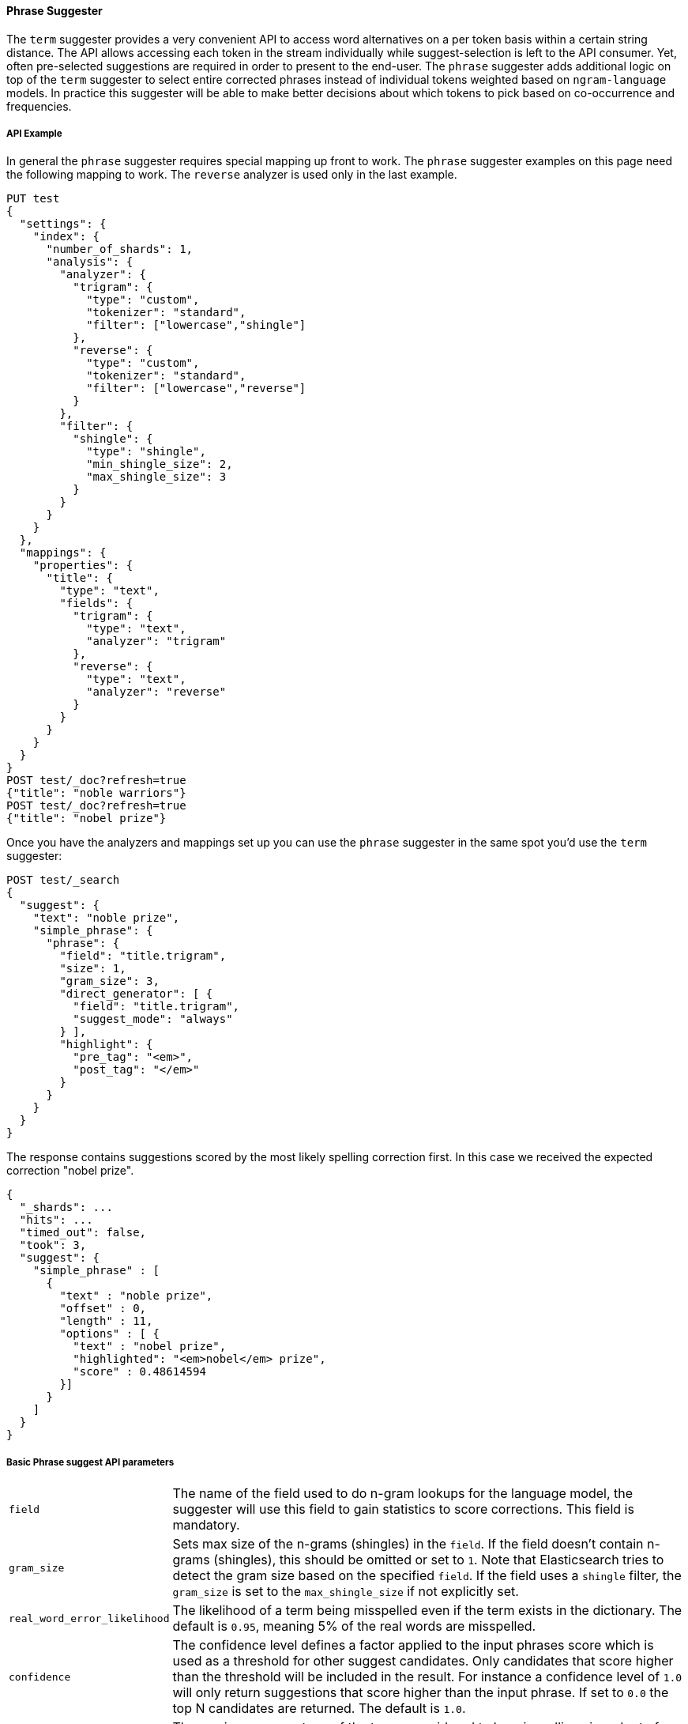 [[phrase-suggester]]
==== Phrase Suggester

The `term` suggester provides a very convenient API to access word
alternatives on a per token basis within a certain string distance. The API
allows accessing each token in the stream individually while
suggest-selection is left to the API consumer. Yet, often pre-selected
suggestions are required in order to present to the end-user. The
`phrase` suggester adds additional logic on top of the `term` suggester
to select entire corrected phrases instead of individual tokens weighted
based on `ngram-language` models. In practice this suggester will be
able to make better decisions about which tokens to pick based on
co-occurrence and frequencies.

===== API Example

In general the `phrase` suggester requires special mapping up front to work.
The `phrase` suggester examples on this page need the following mapping to
work. The `reverse` analyzer is used only in the last example.

[source,console]
--------------------------------------------------
PUT test
{
  "settings": {
    "index": {
      "number_of_shards": 1,
      "analysis": {
        "analyzer": {
          "trigram": {
            "type": "custom",
            "tokenizer": "standard",
            "filter": ["lowercase","shingle"]
          },
          "reverse": {
            "type": "custom",
            "tokenizer": "standard",
            "filter": ["lowercase","reverse"]
          }
        },
        "filter": {
          "shingle": {
            "type": "shingle",
            "min_shingle_size": 2,
            "max_shingle_size": 3
          }
        }
      }
    }
  },
  "mappings": {
    "properties": {
      "title": {
        "type": "text",
        "fields": {
          "trigram": {
            "type": "text",
            "analyzer": "trigram"
          },
          "reverse": {
            "type": "text",
            "analyzer": "reverse"
          }
        }
      }
    }
  }
}
POST test/_doc?refresh=true
{"title": "noble warriors"}
POST test/_doc?refresh=true
{"title": "nobel prize"}
--------------------------------------------------
// TESTSETUP

Once you have the analyzers and mappings set up you can use the `phrase`
suggester in the same spot you'd use the `term` suggester:

[source,console]
--------------------------------------------------
POST test/_search
{
  "suggest": {
    "text": "noble prize",
    "simple_phrase": {
      "phrase": {
        "field": "title.trigram",
        "size": 1,
        "gram_size": 3,
        "direct_generator": [ {
          "field": "title.trigram",
          "suggest_mode": "always"
        } ],
        "highlight": {
          "pre_tag": "<em>",
          "post_tag": "</em>"
        }
      }
    }
  }
}
--------------------------------------------------

The response contains suggestions scored by the most likely spelling correction first. In this case we received the expected correction "nobel prize".

[source,console-result]
--------------------------------------------------
{
  "_shards": ...
  "hits": ...
  "timed_out": false,
  "took": 3,
  "suggest": {
    "simple_phrase" : [
      {
        "text" : "noble prize",
        "offset" : 0,
        "length" : 11,
        "options" : [ {
          "text" : "nobel prize",
          "highlighted": "<em>nobel</em> prize",
          "score" : 0.48614594
        }]
      }
    ]
  }
}
--------------------------------------------------
// TESTRESPONSE[s/"_shards": .../"_shards": "$body._shards",/]
// TESTRESPONSE[s/"hits": .../"hits": "$body.hits",/]
// TESTRESPONSE[s/"took": 3,/"took": "$body.took",/]

===== Basic Phrase suggest API parameters

[horizontal]
`field`::
    The name of the field used to do n-gram lookups for the
    language model, the suggester will use this field to gain statistics to
    score corrections. This field is mandatory.

`gram_size`::
    Sets max size of the n-grams (shingles) in the `field`.
    If the field doesn't contain n-grams (shingles), this should be omitted
    or set to `1`. Note that Elasticsearch tries to detect the gram size
    based on the specified `field`. If the field uses a `shingle` filter, the
    `gram_size` is set to the `max_shingle_size` if not explicitly set.

`real_word_error_likelihood`::
    The likelihood of a term being
    misspelled even if the term exists in the dictionary. The default is
    `0.95`, meaning 5% of the real words are misspelled.


`confidence`::
    The confidence level defines a factor applied to the
    input phrases score which is used as a threshold for other suggest
    candidates. Only candidates that score higher than the threshold will be
    included in the result. For instance a confidence level of `1.0` will
    only return suggestions that score higher than the input phrase. If set
    to `0.0` the top N candidates are returned. The default is `1.0`.

`max_errors`::
    The maximum percentage of the terms 
    considered to be misspellings in order to form a correction. This method
    accepts a float value in the range `[0..1)` as a fraction of the actual
    query terms or a number `>=1` as an absolute number of query terms. The
    default is set to `1.0`, meaning only corrections with
    at most one misspelled term are returned. Note that setting this too high
    can negatively impact performance. Low values like `1` or `2` are recommended;
    otherwise the time spend in suggest calls might exceed the time spend in
    query execution.

`separator`::
    The separator that is used to separate terms in the
    bigram field. If not set the whitespace character is used as a
    separator.

`size`::
    The number of candidates that are generated for each
    individual query term. Low numbers like `3` or `5` typically produce good
    results. Raising this can bring up terms with higher edit distances. The
    default is `5`.

`analyzer`::
    Sets the analyzer to analyze to suggest text with.
    Defaults to the search analyzer of the suggest field passed via `field`.

`shard_size`::
    Sets the maximum number of suggested terms to be
    retrieved from each individual shard. During the reduce phase, only the
    top N suggestions are returned based on the `size` option. Defaults to
    `5`.

`text`::
    Sets the text / query to provide suggestions for.

`highlight`::
    Sets up suggestion highlighting. If not provided then
    no `highlighted` field is returned. If provided must
    contain exactly `pre_tag` and `post_tag`, which are
    wrapped around the changed tokens. If multiple tokens
    in a row are changed the entire phrase of changed tokens
    is wrapped rather than each token.

`collate`::
    Checks each suggestion against the specified `query` to prune suggestions
    for which no matching docs exist in the index. The collate query for a
    suggestion is run only on the local shard from which the suggestion has
    been generated from. The `query` must be specified and it can be templated.
    See <<search-template>>.
    The current suggestion is automatically made available as the `{{suggestion}}`
    variable, which should be used in your query. You can still specify
    your own template `params` -- the `suggestion` value will be added to the
    variables you specify. Additionally, you can specify a `prune` to control
    if all phrase suggestions will be returned; when set to `true` the suggestions
    will have an additional option `collate_match`, which will be `true` if
    matching documents for the phrase was found, `false` otherwise.
    The default value for `prune` is `false`.

[source,console]
--------------------------------------------------
POST test/_search
{
  "suggest": {
    "text" : "noble prize",
    "simple_phrase" : {
      "phrase" : {
        "field" :  "title.trigram",
        "size" :   1,
        "direct_generator" : [ {
          "field" :            "title.trigram",
          "suggest_mode" :     "always",
          "min_word_length" :  1
        } ],
        "collate": {
          "query": { <1>
            "source" : {
              "match": {
                "{{field_name}}" : "{{suggestion}}" <2>
              }
            }
          },
          "params": {"field_name" : "title"}, <3>
          "prune": true <4>
        }
      }
    }
  }
}
--------------------------------------------------

<1> This query will be run once for every suggestion.
<2> The `{{suggestion}}` variable will be replaced by the text
    of each suggestion.
<3> An additional `field_name` variable has been specified in
    `params` and is used by the `match` query.
<4> All suggestions will be returned with an extra `collate_match`
    option indicating whether the generated phrase matched any
    document.

===== Smoothing Models

The `phrase` suggester supports multiple smoothing models to balance
weight between infrequent grams (grams (shingles) are not existing in
the index) and frequent grams (appear at least once in the index). The
smoothing model can be selected by setting the `smoothing` parameter
to one of the following options. Each smoothing model supports specific
properties that can be configured.

[horizontal]
`stupid_backoff`::
    A simple backoff model that backs off to lower
    order n-gram models if the higher order count is `0` and discounts the
    lower order n-gram model by a constant factor. The default `discount` is
    `0.4`. Stupid Backoff is the default model.

`laplace`::
    A smoothing model that uses an additive smoothing where a
    constant (typically `1.0` or smaller) is added to all counts to balance
    weights. The default `alpha` is `0.5`.

`linear_interpolation`::
    A smoothing model that takes the weighted
    mean of the unigrams, bigrams, and trigrams based on user supplied
    weights (lambdas). Linear Interpolation doesn't have any default values.
    All parameters (`trigram_lambda`, `bigram_lambda`, `unigram_lambda`)
    must be supplied.

[source,console]
--------------------------------------------------
POST test/_search
{
  "suggest": {
    "text" : "obel prize",
    "simple_phrase" : {
      "phrase" : {
        "field" : "title.trigram",
        "size" : 1,
        "smoothing" : {
          "laplace" : {
            "alpha" : 0.7
          }
        }
      }
    }
  }
}
--------------------------------------------------

===== Candidate Generators

The `phrase` suggester uses candidate generators to produce a list of
possible terms per term in the given text. A single candidate generator
is similar to a `term` suggester called for each individual term in the
text. The output of the generators is subsequently scored in combination
with the candidates from the other terms for suggestion candidates.

Currently only one type of candidate generator is supported, the
`direct_generator`. The Phrase suggest API accepts a list of generators
under the key `direct_generator`; each of the generators in the list is
called per term in the original text.

===== Direct Generators

The direct generators support the following parameters:

[horizontal]
`field`::
    The field to fetch the candidate suggestions from. This is
    a required option that either needs to be set globally or per
    suggestion.

`size`::
    The maximum corrections to be returned per suggest text token.

`suggest_mode`::
    The suggest mode controls what suggestions are included on the suggestions
    generated on each shard. All values other than `always` can be thought of
    as an optimization to generate fewer suggestions to test on each shard and
    are not rechecked when combining the suggestions generated on each
    shard. Thus `missing` will generate suggestions for terms on shards that do
    not contain them even if other shards do contain them. Those should be
    filtered out using `confidence`. Three possible values can be specified:
    ** `missing`: Only generate suggestions for terms that are not in the
                 shard. This is the default.
    ** `popular`: Only suggest terms that occur in more docs on the shard than
                 the original term.
    ** `always`: Suggest any matching suggestions based on terms in the
                 suggest text.

`max_edits`::
    The maximum edit distance candidate suggestions can have
    in order to be considered as a suggestion. Can only be a value between 1
    and 2. Any other value results in a bad request error being thrown.
    Defaults to 2.

`prefix_length`::
    The number of minimal prefix characters that must
    match in order be a candidate suggestions. Defaults to 1. Increasing
    this number improves spellcheck performance. Usually misspellings don't
    occur in the beginning of terms.

`min_word_length`::
    The minimum length a suggest text term must have in
    order to be included. Defaults to 4.

`max_inspections`::
    A factor that is used to multiply with the
    `shards_size` in order to inspect more candidate spelling corrections on
    the shard level. Can improve accuracy at the cost of performance.
    Defaults to 5.

`min_doc_freq`::
    The minimal threshold in number of documents a
    suggestion should appear in. This can be specified as an absolute number
    or as a relative percentage of number of documents. This can improve
    quality by only suggesting high frequency terms. Defaults to 0f and is
    not enabled. If a value higher than 1 is specified, then the number
    cannot be fractional. The shard level document frequencies are used for
    this option.

`max_term_freq`::
    The maximum threshold in number of documents in which a
    suggest text token can exist in order to be included. Can be a relative
    percentage number (e.g., 0.4) or an absolute number to represent document
    frequencies. If a value higher than 1 is specified, then fractional can
    not be specified. Defaults to 0.01f. This can be used to exclude high
    frequency terms -- which are usually spelled correctly -- from being spellchecked. This also improves the spellcheck
    performance. The shard level document frequencies are used for this
    option.

`pre_filter`::
    A filter (analyzer) that is applied to each of the
    tokens passed to this candidate generator. This filter is applied to the
    original token before candidates are generated.

`post_filter`::
    A filter (analyzer) that is applied to each of the
    generated tokens before they are passed to the actual phrase scorer.

The following example shows a `phrase` suggest call with two generators:
the first one is using a field containing ordinary indexed terms, and the
second one uses a field that uses terms indexed with a `reverse` filter
(tokens are index in reverse order). This is used to overcome the limitation
of the direct generators to require a constant prefix to provide
high-performance suggestions. The `pre_filter` and `post_filter` options
accept ordinary analyzer names.

[source,console]
--------------------------------------------------
POST test/_search
{
  "suggest": {
    "text" : "obel prize",
    "simple_phrase" : {
      "phrase" : {
        "field" : "title.trigram",
        "size" : 1,
        "direct_generator" : [ {
          "field" : "title.trigram",
          "suggest_mode" : "always"
        }, {
          "field" : "title.reverse",
          "suggest_mode" : "always",
          "pre_filter" : "reverse",
          "post_filter" : "reverse"
        } ]
      }
    }
  }
}
--------------------------------------------------

`pre_filter` and `post_filter` can also be used to inject synonyms after
candidates are generated. For instance for the query `captain usq` we
might generate a candidate `usa` for the term `usq`, which is a synonym for
`america`. This allows us to present `captain america` to the user if this
phrase scores high enough.
